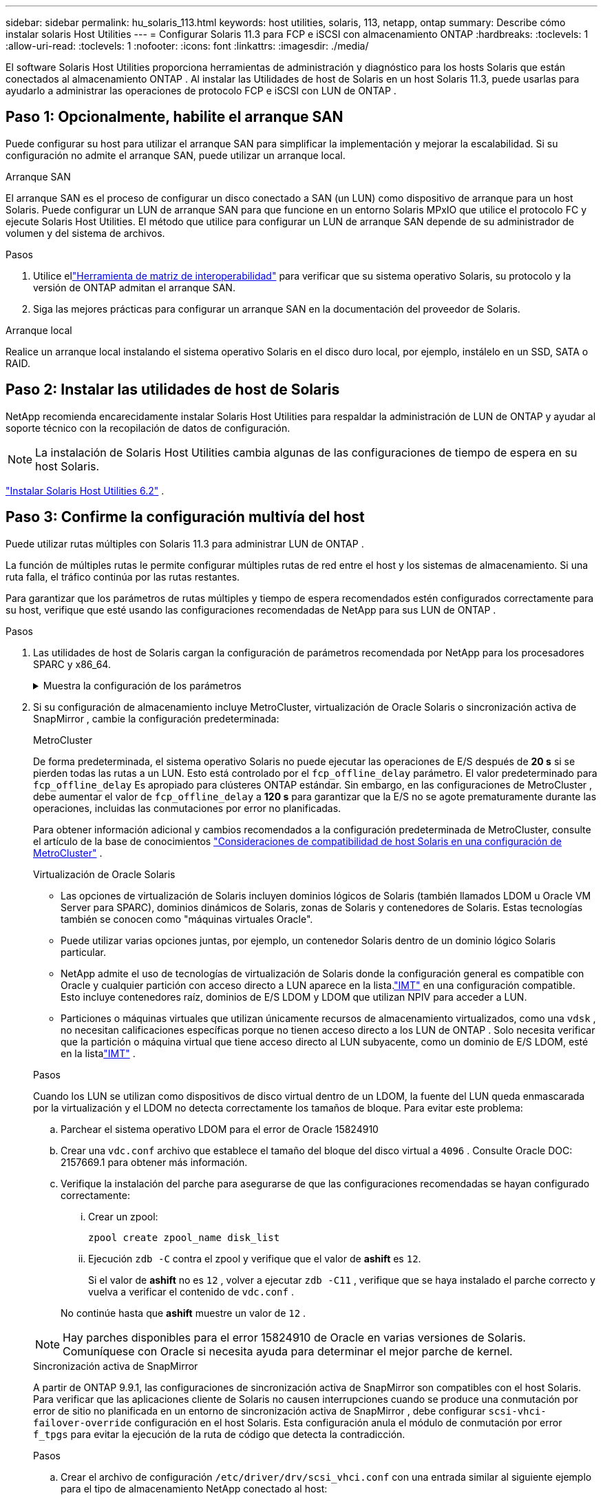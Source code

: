 ---
sidebar: sidebar 
permalink: hu_solaris_113.html 
keywords: host utilities, solaris, 113, netapp, ontap 
summary: Describe cómo instalar solaris Host Utilities 
---
= Configurar Solaris 11.3 para FCP e iSCSI con almacenamiento ONTAP
:hardbreaks:
:toclevels: 1
:allow-uri-read: 
:toclevels: 1
:nofooter: 
:icons: font
:linkattrs: 
:imagesdir: ./media/


[role="lead"]
El software Solaris Host Utilities proporciona herramientas de administración y diagnóstico para los hosts Solaris que están conectados al almacenamiento ONTAP .  Al instalar las Utilidades de host de Solaris en un host Solaris 11.3, puede usarlas para ayudarlo a administrar las operaciones de protocolo FCP e iSCSI con LUN de ONTAP .



== Paso 1: Opcionalmente, habilite el arranque SAN

Puede configurar su host para utilizar el arranque SAN para simplificar la implementación y mejorar la escalabilidad.  Si su configuración no admite el arranque SAN, puede utilizar un arranque local.

[role="tabbed-block"]
====
.Arranque SAN
--
El arranque SAN es el proceso de configurar un disco conectado a SAN (un LUN) como dispositivo de arranque para un host Solaris.  Puede configurar un LUN de arranque SAN para que funcione en un entorno Solaris MPxIO que utilice el protocolo FC y ejecute Solaris Host Utilities.  El método que utilice para configurar un LUN de arranque SAN depende de su administrador de volumen y del sistema de archivos.

.Pasos
. Utilice ellink:https://mysupport.netapp.com/matrix/#welcome["Herramienta de matriz de interoperabilidad"^] para verificar que su sistema operativo Solaris, su protocolo y la versión de ONTAP admitan el arranque SAN.
. Siga las mejores prácticas para configurar un arranque SAN en la documentación del proveedor de Solaris.


--
.Arranque local
--
Realice un arranque local instalando el sistema operativo Solaris en el disco duro local, por ejemplo, instálelo en un SSD, SATA o RAID.

--
====


== Paso 2: Instalar las utilidades de host de Solaris

NetApp recomienda encarecidamente instalar Solaris Host Utilities para respaldar la administración de LUN de ONTAP y ayudar al soporte técnico con la recopilación de datos de configuración.


NOTE: La instalación de Solaris Host Utilities cambia algunas de las configuraciones de tiempo de espera en su host Solaris.

link:hu_solaris_62.html["Instalar Solaris Host Utilities 6.2"] .



== Paso 3: Confirme la configuración multivía del host

Puede utilizar rutas múltiples con Solaris 11.3 para administrar LUN de ONTAP .

La función de múltiples rutas le permite configurar múltiples rutas de red entre el host y los sistemas de almacenamiento.  Si una ruta falla, el tráfico continúa por las rutas restantes.

Para garantizar que los parámetros de rutas múltiples y tiempo de espera recomendados estén configurados correctamente para su host, verifique que esté usando las configuraciones recomendadas de NetApp para sus LUN de ONTAP .

.Pasos
. Las utilidades de host de Solaris cargan la configuración de parámetros recomendada por NetApp para los procesadores SPARC y x86_64.
+
.Muestra la configuración de los parámetros
[%collapsible]
====
[cols="2*"]
|===
| Parámetro | Valor 


| acelerador_máx | 8 


| not_ready_retries | 300 


| ocupados_retries | 30 


| reset_retries | 30 


| acelerador_mín | 2 


| timeout_retries | 10 


| physical_block_size | 4096 


| ordenación de discos | FALSO 


| caché no volátil | verdadero 
|===
====
. Si su configuración de almacenamiento incluye MetroCluster, virtualización de Oracle Solaris o sincronización activa de SnapMirror , cambie la configuración predeterminada:
+
[role="tabbed-block"]
====
.MetroCluster
--
De forma predeterminada, el sistema operativo Solaris no puede ejecutar las operaciones de E/S después de *20 s* si se pierden todas las rutas a un LUN.  Esto está controlado por el `fcp_offline_delay` parámetro.  El valor predeterminado para `fcp_offline_delay` Es apropiado para clústeres ONTAP estándar.  Sin embargo, en las configuraciones de MetroCluster , debe aumentar el valor de `fcp_offline_delay` a *120 s* para garantizar que la E/S no se agote prematuramente durante las operaciones, incluidas las conmutaciones por error no planificadas.

Para obtener información adicional y cambios recomendados a la configuración predeterminada de MetroCluster, consulte el artículo de la base de conocimientos https://kb.netapp.com/onprem/ontap/metrocluster/Solaris_host_support_considerations_in_a_MetroCluster_configuration["Consideraciones de compatibilidad de host Solaris en una configuración de MetroCluster"^] .

--
.Virtualización de Oracle Solaris
--
** Las opciones de virtualización de Solaris incluyen dominios lógicos de Solaris (también llamados LDOM u Oracle VM Server para SPARC), dominios dinámicos de Solaris, zonas de Solaris y contenedores de Solaris.  Estas tecnologías también se conocen como "máquinas virtuales Oracle".
** Puede utilizar varias opciones juntas, por ejemplo, un contenedor Solaris dentro de un dominio lógico Solaris particular.
** NetApp admite el uso de tecnologías de virtualización de Solaris donde la configuración general es compatible con Oracle y cualquier partición con acceso directo a LUN aparece en la lista.link:https://imt.netapp.com/matrix/#welcome["IMT"] en una configuración compatible.  Esto incluye contenedores raíz, dominios de E/S LDOM y LDOM que utilizan NPIV para acceder a LUN.
** Particiones o máquinas virtuales que utilizan únicamente recursos de almacenamiento virtualizados, como una `vdsk` , no necesitan calificaciones específicas porque no tienen acceso directo a los LUN de ONTAP .  Solo necesita verificar que la partición o máquina virtual que tiene acceso directo al LUN subyacente, como un dominio de E/S LDOM, esté en la listalink:https://imt.netapp.com/matrix/#welcome["IMT"^] .


.Pasos
Cuando los LUN se utilizan como dispositivos de disco virtual dentro de un LDOM, la fuente del LUN queda enmascarada por la virtualización y el LDOM no detecta correctamente los tamaños de bloque.  Para evitar este problema:

.. Parchear el sistema operativo LDOM para el error de Oracle 15824910
.. Crear una `vdc.conf` archivo que establece el tamaño del bloque del disco virtual a `4096` .  Consulte Oracle DOC: 2157669.1 para obtener más información.
.. Verifique la instalación del parche para asegurarse de que las configuraciones recomendadas se hayan configurado correctamente:
+
... Crear un zpool:
+
[source, cli]
----
zpool create zpool_name disk_list
----
... Ejecución `zdb -C` contra el zpool y verifique que el valor de *ashift* es `12`.
+
Si el valor de *ashift* no es `12` , volver a ejecutar `zdb -C11` , verifique que se haya instalado el parche correcto y vuelva a verificar el contenido de `vdc.conf` .

+
No continúe hasta que *ashift* muestre un valor de `12` .






NOTE: Hay parches disponibles para el error 15824910 de Oracle en varias versiones de Solaris.  Comuníquese con Oracle si necesita ayuda para determinar el mejor parche de kernel.

--
.Sincronización activa de SnapMirror
--
A partir de ONTAP 9.9.1, las configuraciones de sincronización activa de SnapMirror son compatibles con el host Solaris.  Para verificar que las aplicaciones cliente de Solaris no causen interrupciones cuando se produce una conmutación por error de sitio no planificada en un entorno de sincronización activa de SnapMirror , debe configurar `scsi-vhci-failover-override` configuración en el host Solaris.  Esta configuración anula el módulo de conmutación por error `f_tpgs` para evitar la ejecución de la ruta de código que detecta la contradicción.

.Pasos
.. Crear el archivo de configuración `/etc/driver/drv/scsi_vhci.conf` con una entrada similar al siguiente ejemplo para el tipo de almacenamiento NetApp conectado al host:
+
[listing]
----
scsi-vhci-failover-override =
"NETAPP  LUN","f_tpgs"
----
.. Verifique que el parámetro de anulación se haya aplicado correctamente:
+
[source, cli]
----
devprop
----
+
[source, cli]
----
mdb
----
+
.Mostrar ejemplos
[%collapsible]
=====
[listing]
----
root@host-A:~# devprop -v -n /scsi_vhci scsi-vhci-failover-override      scsi-vhci-failover-override=NETAPP  LUN + f_tpgs
root@host-A:~# echo "*scsi_vhci_dip::print -x struct dev_info devi_child | ::list struct dev_info devi_sibling| ::print struct dev_info devi_mdi_client| ::print mdi_client_t ct_vprivate| ::print struct scsi_vhci_lun svl_lun_wwn svl_fops_name"| mdb -k
----
[listing]
----
svl_lun_wwn = 0xa002a1c8960 "600a098038313477543f524539787938"
svl_fops_name = 0xa00298d69e0 "conf f_tpgs"
----
=====



NOTE: Después `scsi-vhci-failover-override` se ha aplicado, `conf` se agrega a. `svl_fops_name`. Para obtener información adicional y cambios recomendados en la configuración predeterminada, consulte el artículo de la base de conocimientos de NetApp https://kb.netapp.com/Advice_and_Troubleshooting/Data_Protection_and_Security/SnapMirror/Solaris_Host_support_recommended_settings_in_SnapMirror_Business_Continuity_(SM-BC)_configuration["Compatibilidad con Solaris Host Configuración recomendada en la configuración de sincronización activa de SnapMirror"^].

--
====
. Verifique que se admita la E/S alineada de 4 KB con zpools mediante LUN de ONTAP :
+
.. Verifique que su host Solaris tenga instalada la última actualización del repositorio de soporte (SRU):
+
[source, cli]
----
pkg info entire`
----
.. Verifique que el LUN de ONTAP tenga `ostype` como "Solaris", independientemente del tamaño del LUN:
+
[source, cli]
----
lun show -vserver` <vsersver_name>
----
+
.Muestra el ejemplo
[%collapsible]
====
[listing]
----
chat-a800-31-33-35-37::*> lun show -vserver solaris_fcp -path /vol/sol_195_zpool_vol_9/lun -fields ostype
vserver     path                         ostype
----------- ---------------------------- -------
solaris_fcp /vol/sol_195_zpool_vol_9/lun solaris
----
====


. Verifique la salida de sus LUN de ONTAP :
+
[source, cli]
----
sanlun lun show
----
+
Debería ver una salida similar al siguiente ejemplo para una configuración ASA, AFF o FAS :

+
.Muestra el ejemplo
[%collapsible]
====
[listing]
----
root@sparc-s7-55-148:~# sanlun lun show -pv

                    ONTAP Path: Solaris_148_siteA:/vol/Triage/lun
                           LUN: 0
                      LUN Size: 20g
                   Host Device: /dev/rdsk/c0t600A098038314B32685D573064776172d0s2
                          Mode: C
            Multipath Provider: Sun Microsystems
              Multipath Policy: Native
----
====
. Verifique el estado de la ruta para sus LUN de ONTAP :
+
[source, cli]
----
mpathadm show lu <LUN>`
----
+
Los siguientes ejemplos de salida muestran el estado de ruta correcto para los LUN de ONTAP en una configuración ASA, AFF o FAS .  Las prioridades de ruta se muestran en relación con el "Estado de acceso" para cada LUN en la salida.

+
[role="tabbed-block"]
====
.Configuraciones de ASA
--
Una configuración de ASA optimiza todas las rutas a una LUN determinada para mantenerlas activas. Esto mejora el rendimiento, ya que sirve operaciones de I/O en todas las rutas al mismo tiempo.

.Muestra el ejemplo
[%collapsible]
=====
[listing, subs="+quotes"]
----
root@sparc-s7-55-82:~# mpathadm show lu /dev/rdsk/c0t600A098038313953495D58674777794Bd0s2
Logical Unit:  /dev/rdsk/c0t600A098038313953495D58674777794Bd0s2
        mpath-support:  libmpscsi_vhci.so
        Vendor:  NETAPP
        Product:  LUN C-Mode
        Revision:  9171
        Name Type:  unknown type
        Name:  600a098038313953495d58674777794b
        Asymmetric:  yes
        Current Load Balance:  round-robin
        Logical Unit Group ID:  NA
        Auto Failback:  on
        Auto Probing:  NA

        Paths:
                Initiator Port Name:  100000109bd30070
                Target Port Name:  20b9d039ea593393
                Logical Unit Number:  0
                Override Path:  NA
                Path State:  OK
                Disabled:  no

                Initiator Port Name:  100000109bd30070
                Target Port Name:  20b8d039ea593393
                Logical Unit Number:  0
                Override Path:  NA
                Path State:  OK
                Disabled:  no

                Initiator Port Name:  100000109bd3006f
                Target Port Name:  20b3d039ea593393
                Logical Unit Number:  0
                Override Path:  NA
                Path State:  OK
                Disabled:  no

                Initiator Port Name:  100000109bd3006f
                Target Port Name:  20b4d039ea593393
                Logical Unit Number:  0
                Override Path:  NA
                Path State:  OK
                Disabled:  no

        Target Port Groups:
                ID:  1003
                Explicit Failover:  no
                Access State:  *active optimized*
                Target Ports:
                        Name:  20b9d039ea593393
                        Relative ID:  8

                        Name:  20b4d039ea593393
                        Relative ID:  3

                ID:  1002
                Explicit Failover:  no
                Access State:  *active optimized*
                Target Ports:
                        Name:  20b8d039ea593393
                        Relative ID:  7

                        Name:  20b3d039ea593393
                        Relative ID:  2
----
=====
--
.Configuración de AFF o FAS
--
Una configuración de AFF o FAS debe tener dos grupos de rutas con prioridades superiores e inferiores. La controladora donde se encuentra el agregado ofrece rutas activas/optimizadas de mayor prioridad. Las rutas de prioridad más baja están activas pero no optimizadas debido a que se sirven con una controladora diferente. Las rutas no optimizadas solo se usan cuando las rutas optimizadas no están disponibles.

En el siguiente ejemplo, se muestra la salida correcta de una LUN de ONTAP con dos rutas activas/optimizadas y dos rutas activas/no optimizadas:

.Muestra el ejemplo
[%collapsible]
=====
[listing, subs="+quotes"]
----
root@chatsol-54-195:~# mpathadm show lu /dev/rdsk/c0t600A0980383044376C3F4E694E506E44d0s2
Logical Unit:  /dev/rdsk/c0t600A0980383044376C3F4E694E506E44d0s2
        mpath-support:  libmpscsi_vhci.so
        Vendor:  NETAPP
        Product:  LUN C-Mode
        Revision:  9171
        Name Type:  unknown type
        Name:  600a0980383044376c3f4e694e506e44
        Asymmetric:  yes
        Current Load Balance:  round-robin
        Logical Unit Group ID:  NA
        Auto Failback:  on
        Auto Probing:  NA

        Paths:

                Initiator Port Name:  100000109b56c5fb
                Target Port Name:  205200a098ba7afe
                Logical Unit Number:  1
                Override Path:  NA
                Path State:  OK
                Disabled:  no

                Initiator Port Name:  100000109b56c5fb
                Target Port Name:  205000a098ba7afe
                Logical Unit Number:  1
                Override Path:  NA
                Path State:  OK
                Demoted:  yes
                Disabled:  no

                Initiator Port Name:  100000109b56c5fa
                Target Port Name:  204f00a098ba7afe
                Logical Unit Number:  1
                Override Path:  NA
                Path State:  OK
                Demoted:  yes
                Disabled:  no

                Initiator Port Name:  100000109b56c5fa
                Target Port Name:  205100a098ba7afe
                Logical Unit Number:  1
                Override Path:  NA
                Path State:  OK
                Disabled:  no

        Target Port Groups:
                ID:  1001
                Explicit Failover:  no
                Access State:  *active not optimized*
                Target Ports:
                        Name:  205200a098ba7afe
                        Relative ID:  8

                        Name:  205100a098ba7afe
                        Relative ID:  7

                ID:  1000
                Explicit Failover:  no
                Access State:  *active optimized*
                Target Ports:
                        Name:  205000a098ba7afe
                        Relative ID:  6

                        Name:  204f00a098ba7afe
                        Relative ID:  5
----
=====
--
====




== Paso 4: Revisar los problemas conocidos

La versión Solaris 11.3 para FCP e iSCSI con almacenamiento ONTAP tiene los siguientes problemas conocidos:

[cols="4*"]
|===
| ID de error de NetApp | Título | Descripción | ID de Oracle 


| link:https://mysupport.netapp.com/site/bugs-online/product/HOSTUTILITIES/1366780["1366780"^] | Problema con LIF Solaris durante GB con HBA Emulex 32G en x86 Arch | Visto con Emulex versión de firmware 12.6.x y posterior en la plataforma x86_64 | SR 3-24746803021 


| link:https://mysupport.netapp.com/site/bugs-online/product/HOSTUTILITIES/1368957["1368957"^] | Solaris 11.x 'cfgadm -c configure' que produce un error de E/S con la configuración Emulex de extremo a extremo | Ejecutando `cfgadm -c configure` En las configuraciones integrales de Emulex, se producen errores de I/O. Esto se fija en ONTAP 9.5P17, 9.6P14, 9.7P13 y 9.8P2 | No aplicable 
|===


== El futuro

link:hu-solaris-command-reference.html["Obtenga información sobre el uso de la herramienta Utilidades de host de Solaris"] .

